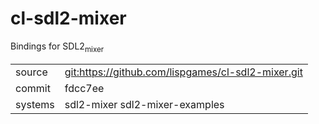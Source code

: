 * cl-sdl2-mixer

Bindings for SDL2_mixer

|---------+----------------------------------------------------|
| source  | git:https://github.com/lispgames/cl-sdl2-mixer.git |
| commit  | fdcc7ee                                            |
| systems | sdl2-mixer sdl2-mixer-examples                     |
|---------+----------------------------------------------------|
